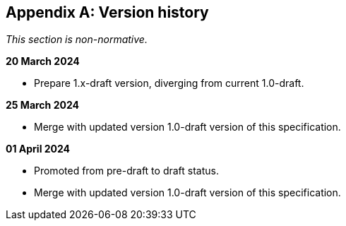 [appendix]
== Version history

_This section is non-normative._

*20 March 2024*

* Prepare 1.x-draft version, diverging from current 1.0-draft.

*25 March 2024*

* Merge with updated version 1.0-draft version of this specification.

*01 April 2024*

* Promoted from pre-draft to draft status.
* Merge with updated version 1.0-draft version of this specification.
